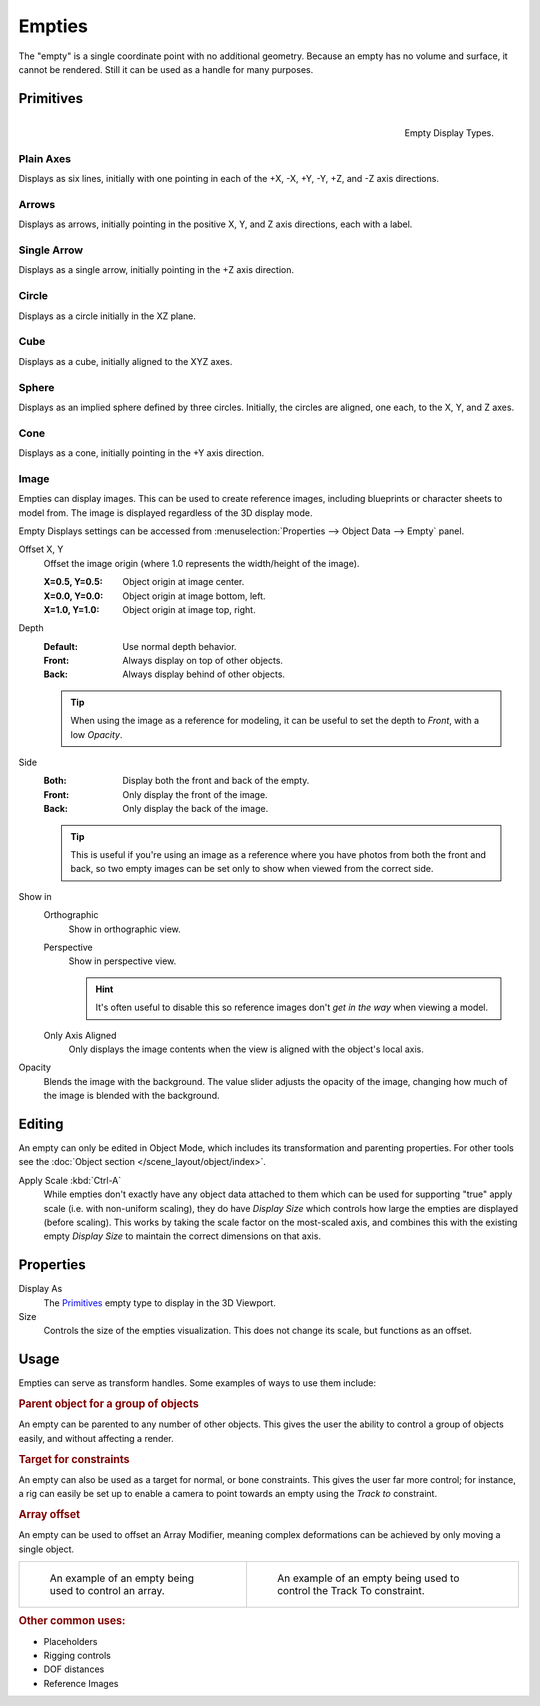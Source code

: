 .. _bpy.types.Object.empty:
.. _bpy.ops.object.empty:
.. (todo add) Needs more detailed use cases.

*******
Empties
*******

The "empty" is a single coordinate point with no additional geometry.
Because an empty has no volume and surface, it cannot be rendered.
Still it can be used as a handle for many purposes.


Primitives
==========

.. figure:: /images/modeling_empties_draw-types.png
   :align: right

   Empty Display Types.


Plain Axes
----------

Displays as six lines, initially with one pointing in each of the +X, -X, +Y, -Y, +Z, and -Z axis directions.


Arrows
------

Displays as arrows, initially pointing in the positive X, Y, and Z axis directions, each with a label.


Single Arrow
------------

Displays as a single arrow, initially pointing in the +Z axis direction.


Circle
------

Displays as a circle initially in the XZ plane.


Cube
----

Displays as a cube, initially aligned to the XYZ axes.


Sphere
------

Displays as an implied sphere defined by three circles.
Initially, the circles are aligned, one each, to the X, Y, and Z axes.


Cone
----

Displays as a cone, initially pointing in the +Y axis direction.


.. _bpy.types.Object.empty_image:

Image
-----

Empties can display images. This can be used to create reference images,
including blueprints or character sheets to model from.
The image is displayed regardless of the 3D display mode.

Empty Displays settings can be accessed from :menuselection:`Properties --> Object Data --> Empty` panel.

Offset X, Y
   Offset the image origin
   (where 1.0 represents the width/height of the image).

   :X=0.5, Y=0.5: Object origin at image center.
   :X=0.0, Y=0.0: Object origin at image bottom, left.
   :X=1.0, Y=1.0: Object origin at image top, right.

Depth
   :Default: Use normal depth behavior.
   :Front: Always display on top of other objects.
   :Back: Always display behind of other objects.

   .. tip::

      When using the image as a reference for modeling,
      it can be useful to set the depth to *Front*, with a low *Opacity*.

Side
   :Both: Display both the front and back of the empty.
   :Front: Only display the front of the image.
   :Back: Only display the back of the image.

   .. tip::

      This is useful if you're using an image as a reference where you have photos from
      both the front and back,
      so two empty images can be set only to show when viewed from the correct side.

Show in
   Orthographic
      Show in orthographic view.
   Perspective
      Show in perspective view.

      .. hint::

         It's often useful to disable this so reference images don't
         *get in the way* when viewing a model.
   Only Axis Aligned
      Only displays the image contents when the view is aligned with the object's local axis.

.. _bpy.types.Object.use_empty_image_alpha:

Opacity
   Blends the image with the background. The value slider adjusts the opacity of the image,
   changing how much of the image is blended with the background.


Editing
=======

An empty can only be edited in Object Mode, which includes its transformation and parenting properties.
For other tools see the :doc:`Object section </scene_layout/object/index>`.

Apply Scale :kbd:`Ctrl-A`
   While empties don't exactly have any object data attached to them which can be used for supporting
   "true" apply scale (i.e. with non-uniform scaling), they do have *Display Size* which controls how
   large the empties are displayed (before scaling). This works by taking the scale factor on the most-scaled axis,
   and combines this with the existing empty *Display Size* to maintain the correct dimensions on that axis.


.. _bpy.types.Object.empty_display_type:
.. _bpy.types.Object.empty_display_size:

Properties
==========

Display As
   The `Primitives`_ empty type to display in the 3D Viewport.

Size
   Controls the size of the empties visualization. This does not change its scale, but functions as an offset.


Usage
=====

Empties can serve as transform handles. Some examples of ways to use them include:


.. rubric:: Parent object for a group of objects

An empty can be parented to any number of other objects.
This gives the user the ability to control a group of objects easily, and without affecting a render.


.. rubric:: Target for constraints

An empty can also be used as a target for normal, or bone constraints.
This gives the user far more control; for instance,
a rig can easily be set up to enable a camera to point towards an empty using the *Track to* constraint.


.. rubric:: Array offset

An empty can be used to offset an Array Modifier,
meaning complex deformations can be achieved by only moving a single object.

.. list-table::

   * - .. figure:: /images/modeling_modifiers_generate_array_example-fractal-1.jpg
          :width: 320px

          An example of an empty being used to control an array.

     - .. figure:: /images/modeling_empties_example-track-to-simple.png
          :width: 320px

          An example of an empty being used to control the Track To constraint.


.. rubric:: Other common uses:

- Placeholders
- Rigging controls
- DOF distances
- Reference Images
